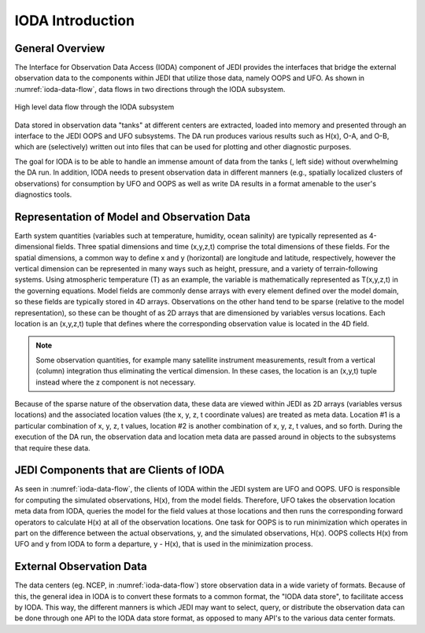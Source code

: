 .. _top-ioda-intro:

IODA Introduction
=======================

General Overview
----------------

The Interface for Observation Data Access (IODA) component of JEDI provides the interfaces that bridge the external observation data to the components within JEDI that utilize those data, namely OOPS and UFO.
As shown in :numref:`ioda-data-flow`, data flows in two directions through the IODA subsystem.

.. _ioda-data-flow:
.. figure:: images/IODA_Overview.png
   :height: 400px
   :align: center

   High level data flow through the IODA subsystem

Data stored in observation data "tanks" at different centers are extracted, loaded into memory and presented through an interface to the JEDI OOPS and UFO subsystems. 
The DA run produces various results such as H(x), O-A, and O-B, which are (selectively) written out into files that can be used for plotting and other diagnostic purposes.

The goal for IODA is to be able to handle an immense amount of data from the tanks (, left side) without overwhelming the DA run.
In addition, IODA needs to present observation data in different manners (e.g., spatially localized clusters of observations) for consumption by UFO and OOPS as well as write DA results in a format amenable to the user's diagnostics tools.

Representation of Model and Observation Data
--------------------------------------------

Earth system quantities (variables such at temperature, humidity, ocean salinity) are typically represented as 4-dimensional fields.
Three spatial dimensions and time (x,y,z,t) comprise the total dimensions of these fields.
For the spatial dimensions, a common way to define x and y (horizontal) are longitude and latitude, respectively, however the vertical dimension can be represented in many ways such as height, pressure, and a variety of terrain-following systems.
Using atmospheric temperature (T) as an example, the variable is mathematically represented as T(x,y,z,t) in the governing equations.
Model fields are commonly dense arrays with every element defined over the model domain, so these fields are typically stored in 4D arrays.
Observations on the other hand tend to be sparse (relative to the model representation), so these can be thought of as 2D arrays that are dimensioned by variables versus locations.
Each location is an (x,y,z,t) tuple that defines where the corresponding observation value is located in the 4D field.

.. note::

   Some observation quantities, for example many satellite instrument measurements, result from a vertical (column) integration thus eliminating the vertical dimension.
   In these cases, the location is an (x,y,t) tuple instead where the z component is not necessary.

Because of the sparse nature of the observation data, these data are viewed within JEDI as 2D arrays (variables versus locations) and the associated location values (the x, y, z, t coordinate values) are treated as meta data.
Location #1 is a particular combination of x, y, z, t values, location #2 is another combination of x, y, z, t values, and so forth.
During the execution of the DA run, the observation data and location meta data are passed around in objects to the subsystems that require these data.

JEDI Components that are Clients of IODA
----------------------------------------

As seen in :numref:`ioda-data-flow`, the clients of IODA within the JEDI system are UFO and OOPS.
UFO is responsible for computing the simulated observations, H(x), from the model fields.
Therefore, UFO takes the observation location meta data from IODA, queries the model for the field values at those locations and then runs the corresponding forward operators to calculate H(x) at all of the observation locations.
One task for OOPS is to run minimization which operates in part on the difference between the actual observations, y, and the simulated observations, H(x).
OOPS collects H(x) from UFO and y from IODA to form a departure, y - H(x), that is used in the minimization process.

External Observation Data
-------------------------

The data centers (eg. NCEP, in :numref:`ioda-data-flow`) store observation data in a wide variety of formats.
Because of this, the general idea in IODA is to convert these formats to a common format, the "IODA data store", to facilitate access by IODA.
This way, the different manners is which JEDI may want to select, query, or distribute the observation data can be done through one API to the IODA data store format, as opposed to many API's to the various data center formats.
